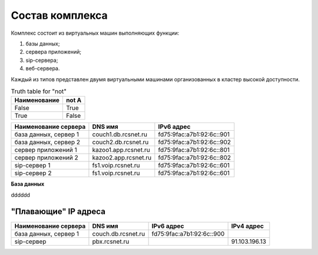 Состав комплекса
================

Комплекс состоит из виртуальных машин выполняющих функции:

1. базы данных;
2. сервера приложений;
3. sip-сервера;
4. веб-сервера.

Каждый из типов представлен двумя виртуальными машинами организованных в кластер высокой доступности. 

.. table:: Truth table for "not"

   ============  =====
   Наименование  not A
   ============  =====
   False         True
   True          False
   ============  =====
   

.. table:: T1ruth table for "not"

  ====================   ===================   =========================
  Наименование сервера      DNS имя               IPv6 адрес             
  ====================   ===================   =========================
  база данных, сервер 1  couch1.db.rcsnet.ru   fd75:9fac:a7b1:92:6c::901
  ====================   ===================   =========================


+----------------------+---------------------+--------------------------+
| Наименование сервера |    DNS имя          |    IPv6 адрес            |
+======================+=====================+==========================+
| база данных, сервер 1| couch1.db.rcsnet.ru | fd75:9fac:a7b1:92:6c::901|
+----------------------+---------------------+--------------------------+
| база данных, сервер 2| couch2.db.rcsnet.ru | fd75:9fac:a7b1:92:6c::902|
+----------------------+---------------------+--------------------------+
| сервер приложений 1  | kazoo1.app.rcsnet.ru| fd75:9fac:a7b1:92:6c::801|
+----------------------+---------------------+--------------------------+
| сервер приложений 2  | kazoo2.app.rcsnet.ru| fd75:9fac:a7b1:92:6c::802|
+----------------------+---------------------+--------------------------+
| sip-сервер 1         | fs1.voip.rcsnet.ru  | fd75:9fac:a7b1:92:6c::601|
+----------------------+---------------------+--------------------------+
| sip-сервер 2         | fs1.voip.rcsnet.ru  | fd75:9fac:a7b1:92:6c::601|
+----------------------+---------------------+--------------------------+

**База данных**

dddddd


"Плавающие" IP адреса
-------------------------------

+----------------------+---------------------+--------------------------+-------------+
| Наименование сервера |    DNS имя          |    IPv6 адрес            | IPv4 адрес  |
+======================+=====================+==========================+=============+
| база данных, сервер 1| couch.db.rcsnet.ru  | fd75:9fac:a7b1:92:6c::900|             |
+----------------------+---------------------+--------------------------+-------------+
| sip-сервер           | pbx.rcsnet.ru       |                          |91.103.196.13|
+----------------------+---------------------+--------------------------+-------------+



